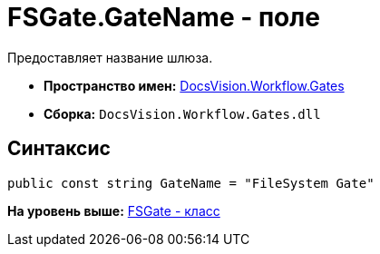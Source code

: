 = FSGate.GateName - поле

Предоставляет название шлюза.

* [.keyword]*Пространство имен:* xref:Gates_NS.adoc[DocsVision.Workflow.Gates]
* [.keyword]*Сборка:* [.ph .filepath]`DocsVision.Workflow.Gates.dll`

== Синтаксис

[source,pre,codeblock,language-csharp]
----
public const string GateName = "FileSystem Gate"
----

*На уровень выше:* xref:../../../../api/DocsVision/Workflow/Gates/FSGate_CL.adoc[FSGate - класс]
